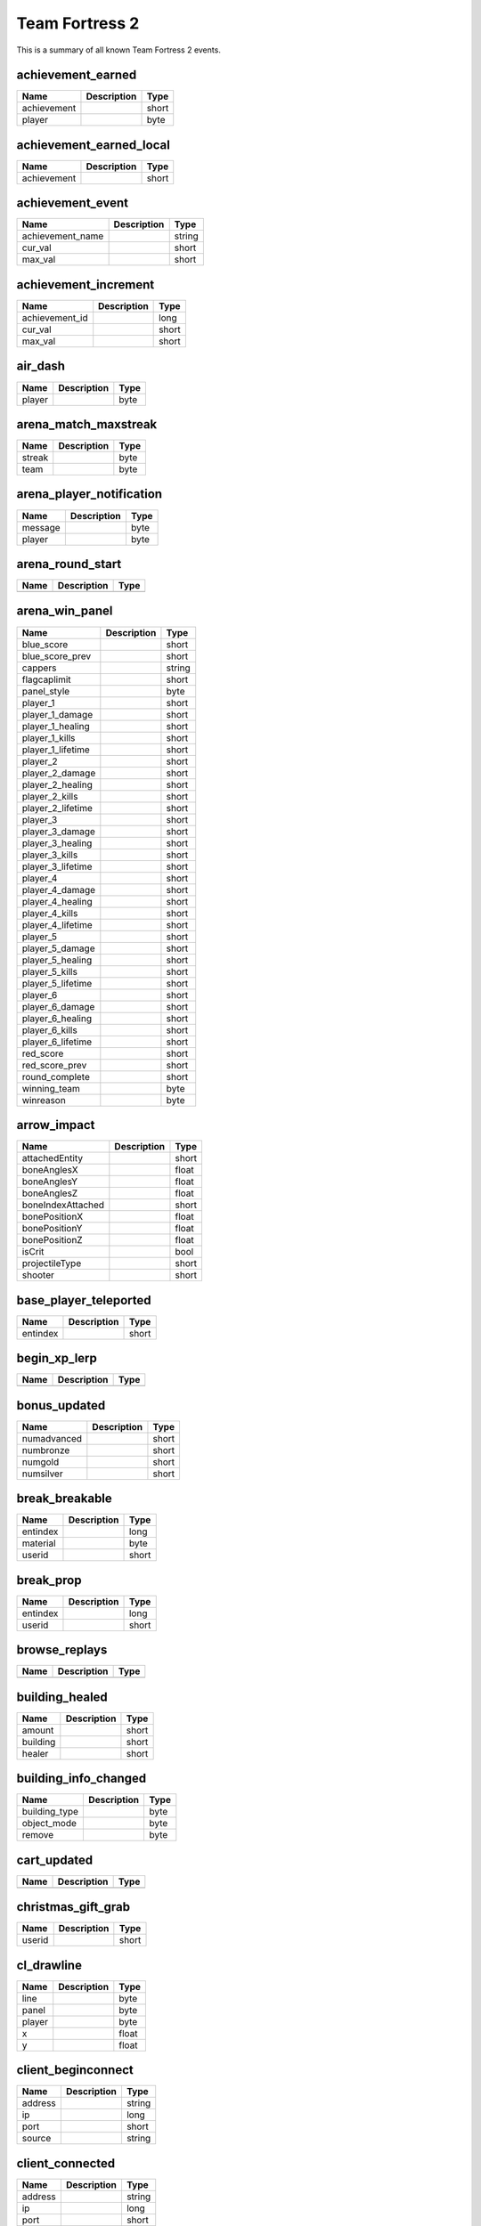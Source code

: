 Team Fortress 2
===============

This is a summary of all known Team Fortress 2 events.


achievement_earned
------------------

===========  ====================================================  =======
Name         Description                                           Type   
===========  ====================================================  =======
achievement                                                        short  
player                                                             byte   
===========  ====================================================  =======


achievement_earned_local
------------------------

===========  ====================================================  =======
Name         Description                                           Type   
===========  ====================================================  =======
achievement                                                        short  
===========  ====================================================  =======


achievement_event
-----------------

================  ====================================================  =======
Name              Description                                           Type   
================  ====================================================  =======
achievement_name                                                        string 
cur_val                                                                 short  
max_val                                                                 short  
================  ====================================================  =======


achievement_increment
---------------------

==============  ====================================================  =======
Name            Description                                           Type   
==============  ====================================================  =======
achievement_id                                                        long   
cur_val                                                               short  
max_val                                                               short  
==============  ====================================================  =======


air_dash
--------

======  ====================================================  =======
Name    Description                                           Type   
======  ====================================================  =======
player                                                        byte   
======  ====================================================  =======


arena_match_maxstreak
---------------------

======  ====================================================  =======
Name    Description                                           Type   
======  ====================================================  =======
streak                                                        byte   
team                                                          byte   
======  ====================================================  =======


arena_player_notification
-------------------------

=======  ====================================================  =======
Name     Description                                           Type   
=======  ====================================================  =======
message                                                        byte   
player                                                         byte   
=======  ====================================================  =======


arena_round_start
-----------------

====  ====================================================  =======
Name  Description                                           Type   
====  ====================================================  =======
====  ====================================================  =======


arena_win_panel
---------------

=================  ====================================================  =======
Name               Description                                           Type   
=================  ====================================================  =======
blue_score                                                               short  
blue_score_prev                                                          short  
cappers                                                                  string 
flagcaplimit                                                             short  
panel_style                                                              byte   
player_1                                                                 short  
player_1_damage                                                          short  
player_1_healing                                                         short  
player_1_kills                                                           short  
player_1_lifetime                                                        short  
player_2                                                                 short  
player_2_damage                                                          short  
player_2_healing                                                         short  
player_2_kills                                                           short  
player_2_lifetime                                                        short  
player_3                                                                 short  
player_3_damage                                                          short  
player_3_healing                                                         short  
player_3_kills                                                           short  
player_3_lifetime                                                        short  
player_4                                                                 short  
player_4_damage                                                          short  
player_4_healing                                                         short  
player_4_kills                                                           short  
player_4_lifetime                                                        short  
player_5                                                                 short  
player_5_damage                                                          short  
player_5_healing                                                         short  
player_5_kills                                                           short  
player_5_lifetime                                                        short  
player_6                                                                 short  
player_6_damage                                                          short  
player_6_healing                                                         short  
player_6_kills                                                           short  
player_6_lifetime                                                        short  
red_score                                                                short  
red_score_prev                                                           short  
round_complete                                                           short  
winning_team                                                             byte   
winreason                                                                byte   
=================  ====================================================  =======


arrow_impact
------------

=================  ====================================================  =======
Name               Description                                           Type   
=================  ====================================================  =======
attachedEntity                                                           short  
boneAnglesX                                                              float  
boneAnglesY                                                              float  
boneAnglesZ                                                              float  
boneIndexAttached                                                        short  
bonePositionX                                                            float  
bonePositionY                                                            float  
bonePositionZ                                                            float  
isCrit                                                                   bool   
projectileType                                                           short  
shooter                                                                  short  
=================  ====================================================  =======


base_player_teleported
----------------------

========  ====================================================  =======
Name      Description                                           Type   
========  ====================================================  =======
entindex                                                        short  
========  ====================================================  =======


begin_xp_lerp
-------------

====  ====================================================  =======
Name  Description                                           Type   
====  ====================================================  =======
====  ====================================================  =======


bonus_updated
-------------

===========  ====================================================  =======
Name         Description                                           Type   
===========  ====================================================  =======
numadvanced                                                        short  
numbronze                                                          short  
numgold                                                            short  
numsilver                                                          short  
===========  ====================================================  =======


break_breakable
---------------

========  ====================================================  =======
Name      Description                                           Type   
========  ====================================================  =======
entindex                                                        long   
material                                                        byte   
userid                                                          short  
========  ====================================================  =======


break_prop
----------

========  ====================================================  =======
Name      Description                                           Type   
========  ====================================================  =======
entindex                                                        long   
userid                                                          short  
========  ====================================================  =======


browse_replays
--------------

====  ====================================================  =======
Name  Description                                           Type   
====  ====================================================  =======
====  ====================================================  =======


building_healed
---------------

========  ====================================================  =======
Name      Description                                           Type   
========  ====================================================  =======
amount                                                          short  
building                                                        short  
healer                                                          short  
========  ====================================================  =======


building_info_changed
---------------------

=============  ====================================================  =======
Name           Description                                           Type   
=============  ====================================================  =======
building_type                                                        byte   
object_mode                                                          byte   
remove                                                               byte   
=============  ====================================================  =======


cart_updated
------------

====  ====================================================  =======
Name  Description                                           Type   
====  ====================================================  =======
====  ====================================================  =======


christmas_gift_grab
-------------------

======  ====================================================  =======
Name    Description                                           Type   
======  ====================================================  =======
userid                                                        short  
======  ====================================================  =======


cl_drawline
-----------

======  ====================================================  =======
Name    Description                                           Type   
======  ====================================================  =======
line                                                          byte   
panel                                                         byte   
player                                                        byte   
x                                                             float  
y                                                             float  
======  ====================================================  =======


client_beginconnect
-------------------

=======  ====================================================  =======
Name     Description                                           Type   
=======  ====================================================  =======
address                                                        string 
ip                                                             long   
port                                                           short  
source                                                         string 
=======  ====================================================  =======


client_connected
----------------

=======  ====================================================  =======
Name     Description                                           Type   
=======  ====================================================  =======
address                                                        string 
ip                                                             long   
port                                                           short  
=======  ====================================================  =======


client_disconnect
-----------------

=======  ====================================================  =======
Name     Description                                           Type   
=======  ====================================================  =======
message                                                        string 
=======  ====================================================  =======


client_fullconnect
------------------

=======  ====================================================  =======
Name     Description                                           Type   
=======  ====================================================  =======
address                                                        string 
ip                                                             long   
port                                                           short  
=======  ====================================================  =======


competitive_state_changed
-------------------------

====  ====================================================  =======
Name  Description                                           Type   
====  ====================================================  =======
====  ====================================================  =======


competitive_stats_update
------------------------

============  ====================================================  =======
Name          Description                                           Type   
============  ====================================================  =======
damage_rank                                                         byte   
delta                                                               short  
healing_rank                                                        byte   
index                                                               short  
kills_rank                                                          byte   
rating                                                              long   
score_rank                                                          byte   
support_rank                                                        byte   
============  ====================================================  =======


competitive_victory
-------------------

====  ====================================================  =======
Name  Description                                           Type   
====  ====================================================  =======
====  ====================================================  =======


conga_kill
----------

=====  ====================================================  =======
Name   Description                                           Type   
=====  ====================================================  =======
index                                                        short  
=====  ====================================================  =======


controlpoint_endtouch
---------------------

======  ====================================================  =======
Name    Description                                           Type   
======  ====================================================  =======
area                                                          short  
player                                                        short  
======  ====================================================  =======


controlpoint_fake_capture
-------------------------

========  ====================================================  =======
Name      Description                                           Type   
========  ====================================================  =======
int_data                                                        short  
player                                                          short  
========  ====================================================  =======


controlpoint_fake_capture_mult
------------------------------

========  ====================================================  =======
Name      Description                                           Type   
========  ====================================================  =======
int_data                                                        short  
player                                                          short  
========  ====================================================  =======


controlpoint_initialized
------------------------

====  ====================================================  =======
Name  Description                                           Type   
====  ====================================================  =======
====  ====================================================  =======


controlpoint_pulse_element
--------------------------

======  ====================================================  =======
Name    Description                                           Type   
======  ====================================================  =======
player                                                        short  
======  ====================================================  =======


controlpoint_starttouch
-----------------------

======  ====================================================  =======
Name    Description                                           Type   
======  ====================================================  =======
area                                                          short  
player                                                        short  
======  ====================================================  =======


controlpoint_timer_updated
--------------------------

=====  ====================================================  =======
Name   Description                                           Type   
=====  ====================================================  =======
index                                                        short  
time                                                         float  
=====  ====================================================  =======


controlpoint_unlock_updated
---------------------------

=====  ====================================================  =======
Name   Description                                           Type   
=====  ====================================================  =======
index                                                        short  
time                                                         float  
=====  ====================================================  =======


controlpoint_updatecapping
--------------------------

=====  ====================================================  =======
Name   Description                                           Type   
=====  ====================================================  =======
index                                                        short  
=====  ====================================================  =======


controlpoint_updateimages
-------------------------

=====  ====================================================  =======
Name   Description                                           Type   
=====  ====================================================  =======
index                                                        short  
=====  ====================================================  =======


controlpoint_updatelayout
-------------------------

=====  ====================================================  =======
Name   Description                                           Type   
=====  ====================================================  =======
index                                                        short  
=====  ====================================================  =======


controlpoint_updateowner
------------------------

=====  ====================================================  =======
Name   Description                                           Type   
=====  ====================================================  =======
index                                                        short  
=====  ====================================================  =======


cross_spectral_bridge
---------------------

======  ====================================================  =======
Name    Description                                           Type   
======  ====================================================  =======
player                                                        short  
======  ====================================================  =======


crossbow_heal
-------------

======  ====================================================  =======
Name    Description                                           Type   
======  ====================================================  =======
amount                                                        short  
healer                                                        byte   
target                                                        byte   
======  ====================================================  =======


ctf_flag_captured
-----------------

==================  ====================================================  =======
Name                Description                                           Type   
==================  ====================================================  =======
capping_team                                                              short  
capping_team_score                                                        short  
==================  ====================================================  =======


damage_mitigated
----------------

============  ====================================================  =======
Name          Description                                           Type   
============  ====================================================  =======
amount                                                              short  
damaged                                                             byte   
itemdefindex                                                        short  
mitigator                                                           byte   
============  ====================================================  =======


damage_prevented
----------------

=========  ====================================================  =======
Name       Description                                           Type   
=========  ====================================================  =======
amount                                                           short  
condition                                                        short  
preventor                                                        short  
victim                                                           short  
=========  ====================================================  =======


damage_resisted
---------------

========  ====================================================  =======
Name      Description                                           Type   
========  ====================================================  =======
entindex                                                        byte   
========  ====================================================  =======


deadringer_cheat_death
----------------------

========  ====================================================  =======
Name      Description                                           Type   
========  ====================================================  =======
attacker                                                        byte   
spy                                                             byte   
========  ====================================================  =======


demoman_det_stickies
--------------------

======  ====================================================  =======
Name    Description                                           Type   
======  ====================================================  =======
player                                                        short  
======  ====================================================  =======


deploy_buff_banner
------------------

==========  ====================================================  =======
Name        Description                                           Type   
==========  ====================================================  =======
buff_owner                                                        short  
buff_type                                                         byte   
==========  ====================================================  =======


doomsday_rocket_open
--------------------

====  ====================================================  =======
Name  Description                                           Type   
====  ====================================================  =======
team                                                        byte   
====  ====================================================  =======


ds_screenshot
-------------

=====  ====================================================  =======
Name   Description                                           Type   
=====  ====================================================  =======
delay                                                        float  
=====  ====================================================  =======


ds_stop
-------

====  ====================================================  =======
Name  Description                                           Type   
====  ====================================================  =======
====  ====================================================  =======


duck_xp_level_up
----------------

=====  ====================================================  =======
Name   Description                                           Type   
=====  ====================================================  =======
level                                                        short  
=====  ====================================================  =======


duel_status
-----------

===============  ====================================================  =======
Name             Description                                           Type   
===============  ====================================================  =======
initiator                                                              short  
initiator_score                                                        short  
killer                                                                 short  
score_type                                                             short  
target                                                                 short  
target_score                                                           short  
===============  ====================================================  =======


entered_performance_mode
------------------------

====  ====================================================  =======
Name  Description                                           Type   
====  ====================================================  =======
====  ====================================================  =======


entity_killed
-------------

==================  ====================================================  =======
Name                Description                                           Type   
==================  ====================================================  =======
damagebits                                                                long   
entindex_attacker                                                         long   
entindex_inflictor                                                        long   
entindex_killed                                                           long   
==================  ====================================================  =======


environmental_death
-------------------

======  ====================================================  =======
Name    Description                                           Type   
======  ====================================================  =======
killer                                                        byte   
victim                                                        byte   
======  ====================================================  =======


escape_hell
-----------

======  ====================================================  =======
Name    Description                                           Type   
======  ====================================================  =======
player                                                        short  
======  ====================================================  =======


escaped_loot_island
-------------------

======  ====================================================  =======
Name    Description                                           Type   
======  ====================================================  =======
player                                                        short  
======  ====================================================  =======


escort_progress
---------------

========  ====================================================  =======
Name      Description                                           Type   
========  ====================================================  =======
progress                                                        float  
reset                                                           bool   
team                                                            byte   
========  ====================================================  =======


escort_recede
-------------

==========  ====================================================  =======
Name        Description                                           Type   
==========  ====================================================  =======
recedetime                                                        float  
team                                                              byte   
==========  ====================================================  =======


escort_speed
------------

=======  ====================================================  =======
Name     Description                                           Type   
=======  ====================================================  =======
players                                                        byte   
speed                                                          byte   
team                                                           byte   
=======  ====================================================  =======


experience_changed
------------------

====  ====================================================  =======
Name  Description                                           Type   
====  ====================================================  =======
====  ====================================================  =======


eyeball_boss_escape_imminent
----------------------------

==============  ====================================================  =======
Name            Description                                           Type   
==============  ====================================================  =======
level                                                                 short  
time_remaining                                                        byte   
==============  ====================================================  =======


eyeball_boss_escaped
--------------------

=====  ====================================================  =======
Name   Description                                           Type   
=====  ====================================================  =======
level                                                        short  
=====  ====================================================  =======


eyeball_boss_killed
-------------------

=====  ====================================================  =======
Name   Description                                           Type   
=====  ====================================================  =======
level                                                        short  
=====  ====================================================  =======


eyeball_boss_killer
-------------------

===============  ====================================================  =======
Name             Description                                           Type   
===============  ====================================================  =======
level                                                                  short  
player_entindex                                                        byte   
===============  ====================================================  =======


eyeball_boss_stunned
--------------------

===============  ====================================================  =======
Name             Description                                           Type   
===============  ====================================================  =======
level                                                                  short  
player_entindex                                                        byte   
===============  ====================================================  =======


eyeball_boss_summoned
---------------------

=====  ====================================================  =======
Name   Description                                           Type   
=====  ====================================================  =======
level                                                        short  
=====  ====================================================  =======


fish_notice
-----------

===================  ====================================================  =======
Name                 Description                                           Type   
===================  ====================================================  =======
assister                                                                   short  
assister_fallback                                                          string 
attacker                                                                   short  
customkill                                                                 short  
damagebits                                                                 long   
death_flags                                                                short  
inflictor_entindex                                                         long   
silent_kill                                                                bool   
stun_flags                                                                 short  
userid                                                                     short  
victim_entindex                                                            long   
weapon                                                                     string 
weapon_logclassname                                                        string 
weaponid                                                                   short  
===================  ====================================================  =======


fish_notice__arm
----------------

===================  ====================================================  =======
Name                 Description                                           Type   
===================  ====================================================  =======
assister                                                                   short  
assister_fallback                                                          string 
attacker                                                                   short  
customkill                                                                 short  
damagebits                                                                 long   
death_flags                                                                short  
inflictor_entindex                                                         long   
silent_kill                                                                bool   
stun_flags                                                                 short  
userid                                                                     short  
victim_entindex                                                            long   
weapon                                                                     string 
weapon_logclassname                                                        string 
weaponid                                                                   short  
===================  ====================================================  =======


flag_carried_in_detection_zone
------------------------------

====  ====================================================  =======
Name  Description                                           Type   
====  ====================================================  =======
====  ====================================================  =======


flagstatus_update
-----------------

========  ====================================================  =======
Name      Description                                           Type   
========  ====================================================  =======
entindex                                                        long   
userid                                                          short  
========  ====================================================  =======


flare_ignite_npc
----------------

========  ====================================================  =======
Name      Description                                           Type   
========  ====================================================  =======
entindex                                                        long   
========  ====================================================  =======


freezecam_started
-----------------

====  ====================================================  =======
Name  Description                                           Type   
====  ====================================================  =======
====  ====================================================  =======


game_end
--------

======  ====================================================  =======
Name    Description                                           Type   
======  ====================================================  =======
winner                                                        byte   
======  ====================================================  =======


game_init
---------

====  ====================================================  =======
Name  Description                                           Type   
====  ====================================================  =======
====  ====================================================  =======


game_message
------------

======  ====================================================  =======
Name    Description                                           Type   
======  ====================================================  =======
target                                                        byte   
text                                                          string 
======  ====================================================  =======


game_newmap
-----------

=======  ====================================================  =======
Name     Description                                           Type   
=======  ====================================================  =======
mapname                                                        string 
=======  ====================================================  =======


game_start
----------

===========  ====================================================  =======
Name         Description                                           Type   
===========  ====================================================  =======
fraglimit                                                          long   
objective                                                          string 
roundslimit                                                        long   
timelimit                                                          long   
===========  ====================================================  =======


gameui_activated
----------------

====  ====================================================  =======
Name  Description                                           Type   
====  ====================================================  =======
====  ====================================================  =======


gameui_hidden
-------------

====  ====================================================  =======
Name  Description                                           Type   
====  ====================================================  =======
====  ====================================================  =======


gc_connected
------------

====  ====================================================  =======
Name  Description                                           Type   
====  ====================================================  =======
====  ====================================================  =======


global_war_data_updated
-----------------------

====  ====================================================  =======
Name  Description                                           Type   
====  ====================================================  =======
====  ====================================================  =======


halloween_boss_killed
---------------------

======  ====================================================  =======
Name    Description                                           Type   
======  ====================================================  =======
boss                                                          short  
killer                                                        short  
======  ====================================================  =======


halloween_duck_collected
------------------------

=========  ====================================================  =======
Name       Description                                           Type   
=========  ====================================================  =======
collector                                                        short  
=========  ====================================================  =======


halloween_pumpkin_grab
----------------------

======  ====================================================  =======
Name    Description                                           Type   
======  ====================================================  =======
userid                                                        short  
======  ====================================================  =======


halloween_skeleton_killed
-------------------------

======  ====================================================  =======
Name    Description                                           Type   
======  ====================================================  =======
player                                                        short  
======  ====================================================  =======


halloween_soul_collected
------------------------

=================  ====================================================  =======
Name               Description                                           Type   
=================  ====================================================  =======
collecting_player                                                        byte   
intended_target                                                          byte   
soul_count                                                               byte   
=================  ====================================================  =======


helicopter_grenade_punt_miss
----------------------------

====  ====================================================  =======
Name  Description                                           Type   
====  ====================================================  =======
====  ====================================================  =======


hide_annotation
---------------

====  ====================================================  =======
Name  Description                                           Type   
====  ====================================================  =======
id                                                          long   
====  ====================================================  =======


hide_freezepanel
----------------

====  ====================================================  =======
Name  Description                                           Type   
====  ====================================================  =======
====  ====================================================  =======


hltv_cameraman
--------------

=====  ====================================================  =======
Name   Description                                           Type   
=====  ====================================================  =======
index                                                        short  
=====  ====================================================  =======


hltv_changed_mode
-----------------

==========  ====================================================  =======
Name        Description                                           Type   
==========  ====================================================  =======
newmode                                                           short  
obs_target                                                        short  
oldmode                                                           short  
==========  ====================================================  =======


hltv_changed_target
-------------------

==========  ====================================================  =======
Name        Description                                           Type   
==========  ====================================================  =======
mode                                                              short  
obs_target                                                        short  
old_target                                                        short  
==========  ====================================================  =======


hltv_chase
----------

========  ====================================================  =======
Name      Description                                           Type   
========  ====================================================  =======
distance                                                        short  
inertia                                                         byte   
ineye                                                           byte   
phi                                                             short  
target1                                                         short  
target2                                                         short  
theta                                                           short  
========  ====================================================  =======


hltv_chat
---------

====  ====================================================  =======
Name  Description                                           Type   
====  ====================================================  =======
text                                                        string 
====  ====================================================  =======


hltv_fixed
----------

======  ====================================================  =======
Name    Description                                           Type   
======  ====================================================  =======
fov                                                           float  
offset                                                        short  
phi                                                           short  
posx                                                          long   
posy                                                          long   
posz                                                          long   
target                                                        short  
theta                                                         short  
======  ====================================================  =======


hltv_message
------------

====  ====================================================  =======
Name  Description                                           Type   
====  ====================================================  =======
text                                                        string 
====  ====================================================  =======


hltv_rank_camera
----------------

======  ====================================================  =======
Name    Description                                           Type   
======  ====================================================  =======
index                                                         byte   
rank                                                          float  
target                                                        short  
======  ====================================================  =======


hltv_rank_entity
----------------

======  ====================================================  =======
Name    Description                                           Type   
======  ====================================================  =======
index                                                         short  
rank                                                          float  
target                                                        short  
======  ====================================================  =======


hltv_status
-----------

=======  ====================================================  =======
Name     Description                                           Type   
=======  ====================================================  =======
clients                                                        long   
master                                                         string 
proxies                                                        short  
slots                                                          long   
=======  ====================================================  =======


hltv_title
----------

====  ====================================================  =======
Name  Description                                           Type   
====  ====================================================  =======
text                                                        string 
====  ====================================================  =======


host_quit
---------

====  ====================================================  =======
Name  Description                                           Type   
====  ====================================================  =======
====  ====================================================  =======


intro_finish
------------

======  ====================================================  =======
Name    Description                                           Type   
======  ====================================================  =======
player                                                        short  
======  ====================================================  =======


intro_nextcamera
----------------

======  ====================================================  =======
Name    Description                                           Type   
======  ====================================================  =======
player                                                        short  
======  ====================================================  =======


inventory_updated
-----------------

====  ====================================================  =======
Name  Description                                           Type   
====  ====================================================  =======
====  ====================================================  =======


item_found
----------

=========  ====================================================  =======
Name       Description                                           Type   
=========  ====================================================  =======
isstrange                                                        byte   
isunusual                                                        byte   
itemdef                                                          long   
method                                                           byte   
player                                                           byte   
quality                                                          byte   
wear                                                             float  
=========  ====================================================  =======


item_pickup
-----------

======  ====================================================  =======
Name    Description                                           Type   
======  ====================================================  =======
item                                                          string 
userid                                                        short  
======  ====================================================  =======


item_schema_initialized
-----------------------

====  ====================================================  =======
Name  Description                                           Type   
====  ====================================================  =======
====  ====================================================  =======


kill_in_hell
------------

======  ====================================================  =======
Name    Description                                           Type   
======  ====================================================  =======
killer                                                        short  
victim                                                        short  
======  ====================================================  =======


kill_refills_meter
------------------

=====  ====================================================  =======
Name   Description                                           Type   
=====  ====================================================  =======
index                                                        short  
=====  ====================================================  =======


killed_capping_player
---------------------

========  ====================================================  =======
Name      Description                                           Type   
========  ====================================================  =======
assister                                                        byte   
cp                                                              byte   
killer                                                          byte   
victim                                                          byte   
========  ====================================================  =======


landed
------

======  ====================================================  =======
Name    Description                                           Type   
======  ====================================================  =======
player                                                        byte   
======  ====================================================  =======


lobby_updated
-------------

====  ====================================================  =======
Name  Description                                           Type   
====  ====================================================  =======
====  ====================================================  =======


localplayer_becameobserver
--------------------------

====  ====================================================  =======
Name  Description                                           Type   
====  ====================================================  =======
====  ====================================================  =======


localplayer_changeclass
-----------------------

====  ====================================================  =======
Name  Description                                           Type   
====  ====================================================  =======
====  ====================================================  =======


localplayer_changedisguise
--------------------------

=========  ====================================================  =======
Name       Description                                           Type   
=========  ====================================================  =======
disguised                                                        bool   
=========  ====================================================  =======


localplayer_changeteam
----------------------

====  ====================================================  =======
Name  Description                                           Type   
====  ====================================================  =======
====  ====================================================  =======


localplayer_chargeready
-----------------------

====  ====================================================  =======
Name  Description                                           Type   
====  ====================================================  =======
====  ====================================================  =======


localplayer_healed
------------------

======  ====================================================  =======
Name    Description                                           Type   
======  ====================================================  =======
amount                                                        short  
======  ====================================================  =======


localplayer_pickup_weapon
-------------------------

====  ====================================================  =======
Name  Description                                           Type   
====  ====================================================  =======
====  ====================================================  =======


localplayer_respawn
-------------------

====  ====================================================  =======
Name  Description                                           Type   
====  ====================================================  =======
====  ====================================================  =======


localplayer_score_changed
-------------------------

=====  ====================================================  =======
Name   Description                                           Type   
=====  ====================================================  =======
score                                                        short  
=====  ====================================================  =======


localplayer_winddown
--------------------

====  ====================================================  =======
Name  Description                                           Type   
====  ====================================================  =======
====  ====================================================  =======


matchmaker_stats_updated
------------------------

====  ====================================================  =======
Name  Description                                           Type   
====  ====================================================  =======
====  ====================================================  =======


medic_death
-----------

========  ====================================================  =======
Name      Description                                           Type   
========  ====================================================  =======
attacker                                                        short  
charged                                                         bool   
healing                                                         short  
userid                                                          short  
========  ====================================================  =======


medic_defended
--------------

======  ====================================================  =======
Name    Description                                           Type   
======  ====================================================  =======
medic                                                         short  
userid                                                        short  
======  ====================================================  =======


medigun_shield_blocked_damage
-----------------------------

======  ====================================================  =======
Name    Description                                           Type   
======  ====================================================  =======
damage                                                        float  
userid                                                        short  
======  ====================================================  =======


merasmus_escape_warning
-----------------------

==============  ====================================================  =======
Name            Description                                           Type   
==============  ====================================================  =======
level                                                                 short  
time_remaining                                                        byte   
==============  ====================================================  =======


merasmus_escaped
----------------

=====  ====================================================  =======
Name   Description                                           Type   
=====  ====================================================  =======
level                                                        short  
=====  ====================================================  =======


merasmus_killed
---------------

=====  ====================================================  =======
Name   Description                                           Type   
=====  ====================================================  =======
level                                                        short  
=====  ====================================================  =======


merasmus_prop_found
-------------------

======  ====================================================  =======
Name    Description                                           Type   
======  ====================================================  =======
player                                                        short  
======  ====================================================  =======


merasmus_stunned
----------------

======  ====================================================  =======
Name    Description                                           Type   
======  ====================================================  =======
player                                                        short  
======  ====================================================  =======


merasmus_summoned
-----------------

=====  ====================================================  =======
Name   Description                                           Type   
=====  ====================================================  =======
level                                                        short  
=====  ====================================================  =======


minigame_win
------------

====  ====================================================  =======
Name  Description                                           Type   
====  ====================================================  =======
team                                                        byte   
type                                                        byte   
====  ====================================================  =======


minigame_won
------------

======  ====================================================  =======
Name    Description                                           Type   
======  ====================================================  =======
game                                                          short  
player                                                        short  
======  ====================================================  =======


mm_lobby_chat
-------------

=======  ====================================================  =======
Name     Description                                           Type   
=======  ====================================================  =======
steamid                                                        string 
text                                                           string 
type                                                           short  
=======  ====================================================  =======


mm_lobby_member_join
--------------------

=======  ====================================================  =======
Name     Description                                           Type   
=======  ====================================================  =======
steamid                                                        string 
=======  ====================================================  =======


mm_lobby_member_leave
---------------------

=======  ====================================================  =======
Name     Description                                           Type   
=======  ====================================================  =======
flags                                                          long   
steamid                                                        string 
=======  ====================================================  =======


mvm_adv_wave_complete_no_gates
------------------------------

=====  ====================================================  =======
Name   Description                                           Type   
=====  ====================================================  =======
index                                                        short  
=====  ====================================================  =======


mvm_adv_wave_killed_stun_radio
------------------------------

====  ====================================================  =======
Name  Description                                           Type   
====  ====================================================  =======
====  ====================================================  =======


mvm_begin_wave
--------------

==========  ====================================================  =======
Name        Description                                           Type   
==========  ====================================================  =======
advanced                                                          short  
max_waves                                                         short  
wave_index                                                        short  
==========  ====================================================  =======


mvm_bomb_alarm_triggered
------------------------

====  ====================================================  =======
Name  Description                                           Type   
====  ====================================================  =======
====  ====================================================  =======


mvm_bomb_carrier_killed
-----------------------

=====  ====================================================  =======
Name   Description                                           Type   
=====  ====================================================  =======
level                                                        short  
=====  ====================================================  =======


mvm_bomb_deploy_reset_by_player
-------------------------------

======  ====================================================  =======
Name    Description                                           Type   
======  ====================================================  =======
player                                                        short  
======  ====================================================  =======


mvm_bomb_reset_by_player
------------------------

======  ====================================================  =======
Name    Description                                           Type   
======  ====================================================  =======
player                                                        short  
======  ====================================================  =======


mvm_creditbonus_all
-------------------

====  ====================================================  =======
Name  Description                                           Type   
====  ====================================================  =======
====  ====================================================  =======


mvm_creditbonus_all_advanced
----------------------------

====  ====================================================  =======
Name  Description                                           Type   
====  ====================================================  =======
====  ====================================================  =======


mvm_creditbonus_wave
--------------------

====  ====================================================  =======
Name  Description                                           Type   
====  ====================================================  =======
====  ====================================================  =======


mvm_kill_robot_delivering_bomb
------------------------------

======  ====================================================  =======
Name    Description                                           Type   
======  ====================================================  =======
player                                                        short  
======  ====================================================  =======


mvm_mannhattan_pit
------------------

====  ====================================================  =======
Name  Description                                           Type   
====  ====================================================  =======
====  ====================================================  =======


mvm_medic_powerup_shared
------------------------

======  ====================================================  =======
Name    Description                                           Type   
======  ====================================================  =======
player                                                        short  
======  ====================================================  =======


mvm_mission_complete
--------------------

=======  ====================================================  =======
Name     Description                                           Type   
=======  ====================================================  =======
mission                                                        string 
=======  ====================================================  =======


mvm_mission_update
------------------

=====  ====================================================  =======
Name   Description                                           Type   
=====  ====================================================  =======
class                                                        short  
count                                                        short  
=====  ====================================================  =======


mvm_pickup_currency
-------------------

========  ====================================================  =======
Name      Description                                           Type   
========  ====================================================  =======
currency                                                        short  
player                                                          short  
========  ====================================================  =======


mvm_quick_sentry_upgrade
------------------------

======  ====================================================  =======
Name    Description                                           Type   
======  ====================================================  =======
player                                                        short  
======  ====================================================  =======


mvm_reset_stats
---------------

====  ====================================================  =======
Name  Description                                           Type   
====  ====================================================  =======
====  ====================================================  =======


mvm_scout_marked_for_death
--------------------------

======  ====================================================  =======
Name    Description                                           Type   
======  ====================================================  =======
player                                                        short  
======  ====================================================  =======


mvm_sentrybuster_detonate
-------------------------

======  ====================================================  =======
Name    Description                                           Type   
======  ====================================================  =======
det_x                                                         float  
det_y                                                         float  
det_z                                                         float  
player                                                        short  
======  ====================================================  =======


mvm_sentrybuster_killed
-----------------------

=============  ====================================================  =======
Name           Description                                           Type   
=============  ====================================================  =======
sentry_buster                                                        short  
=============  ====================================================  =======


mvm_sniper_headshot_currency
----------------------------

========  ====================================================  =======
Name      Description                                           Type   
========  ====================================================  =======
currency                                                        short  
userid                                                          short  
========  ====================================================  =======


mvm_tank_destroyed_by_players
-----------------------------

====  ====================================================  =======
Name  Description                                           Type   
====  ====================================================  =======
====  ====================================================  =======


mvm_wave_complete
-----------------

========  ====================================================  =======
Name      Description                                           Type   
========  ====================================================  =======
advanced                                                        bool   
========  ====================================================  =======


mvm_wave_failed
---------------

====  ====================================================  =======
Name  Description                                           Type   
====  ====================================================  =======
====  ====================================================  =======


nav_blocked
-----------

=======  ====================================================  =======
Name     Description                                           Type   
=======  ====================================================  =======
area                                                           long   
blocked                                                        bool   
=======  ====================================================  =======


npc_hurt
--------

===============  ====================================================  =======
Name             Description                                           Type   
===============  ====================================================  =======
attacker_player                                                        short  
boss                                                                   short  
crit                                                                   bool   
damageamount                                                           short  
entindex                                                               short  
health                                                                 short  
weaponid                                                               short  
===============  ====================================================  =======


num_cappers_changed
-------------------

=====  ====================================================  =======
Name   Description                                           Type   
=====  ====================================================  =======
count                                                        byte   
index                                                        short  
=====  ====================================================  =======


object_deflected
----------------

===============  ====================================================  =======
Name             Description                                           Type   
===============  ====================================================  =======
object_entindex                                                        short  
ownerid                                                                short  
userid                                                                 short  
weaponid                                                               short  
===============  ====================================================  =======


object_destroyed
----------------

============  ====================================================  =======
Name          Description                                           Type   
============  ====================================================  =======
assister                                                            short  
attacker                                                            short  
index                                                               short  
objecttype                                                          short  
userid                                                              short  
was_building                                                        bool   
weapon                                                              string 
weaponid                                                            short  
============  ====================================================  =======


object_detonated
----------------

==========  ====================================================  =======
Name        Description                                           Type   
==========  ====================================================  =======
index                                                             short  
objecttype                                                        short  
userid                                                            short  
==========  ====================================================  =======


object_removed
--------------

==========  ====================================================  =======
Name        Description                                           Type   
==========  ====================================================  =======
index                                                             short  
objecttype                                                        short  
userid                                                            short  
==========  ====================================================  =======


overtime_nag
------------

====  ====================================================  =======
Name  Description                                           Type   
====  ====================================================  =======
====  ====================================================  =======


parachute_deploy
----------------

=====  ====================================================  =======
Name   Description                                           Type   
=====  ====================================================  =======
index                                                        short  
=====  ====================================================  =======


parachute_holster
-----------------

=====  ====================================================  =======
Name   Description                                           Type   
=====  ====================================================  =======
index                                                        short  
=====  ====================================================  =======


party_updated
-------------

====  ====================================================  =======
Name  Description                                           Type   
====  ====================================================  =======
====  ====================================================  =======


pass_ball_blocked
-----------------

=======  ====================================================  =======
Name     Description                                           Type   
=======  ====================================================  =======
blocker                                                        short  
owner                                                          short  
=======  ====================================================  =======


pass_ball_stolen
----------------

========  ====================================================  =======
Name      Description                                           Type   
========  ====================================================  =======
attacker                                                        short  
victim                                                          short  
========  ====================================================  =======


pass_free
---------

========  ====================================================  =======
Name      Description                                           Type   
========  ====================================================  =======
attacker                                                        short  
owner                                                           short  
========  ====================================================  =======


pass_get
--------

=====  ====================================================  =======
Name   Description                                           Type   
=====  ====================================================  =======
owner                                                        short  
=====  ====================================================  =======


pass_pass_caught
----------------

========  ====================================================  =======
Name      Description                                           Type   
========  ====================================================  =======
catcher                                                         short  
dist                                                            float  
duration                                                        float  
passer                                                          short  
========  ====================================================  =======


pass_score
----------

========  ====================================================  =======
Name      Description                                           Type   
========  ====================================================  =======
assister                                                        short  
points                                                          byte   
scorer                                                          short  
========  ====================================================  =======


path_track_passed
-----------------

=====  ====================================================  =======
Name   Description                                           Type   
=====  ====================================================  =======
index                                                        short  
=====  ====================================================  =======


payload_pushed
--------------

========  ====================================================  =======
Name      Description                                           Type   
========  ====================================================  =======
distance                                                        short  
pusher                                                          byte   
========  ====================================================  =======


physgun_pickup
--------------

========  ====================================================  =======
Name      Description                                           Type   
========  ====================================================  =======
entindex                                                        long   
========  ====================================================  =======


ping_updated
------------

====  ====================================================  =======
Name  Description                                           Type   
====  ====================================================  =======
====  ====================================================  =======


player_abandoned_match
----------------------

=========  ====================================================  =======
Name       Description                                           Type   
=========  ====================================================  =======
game_over                                                        bool   
=========  ====================================================  =======


player_account_changed
----------------------

=========  ====================================================  =======
Name       Description                                           Type   
=========  ====================================================  =======
new_value                                                        short  
old_value                                                        short  
=========  ====================================================  =======


player_activate
---------------

======  ====================================================  =======
Name    Description                                           Type   
======  ====================================================  =======
userid                                                        short  
======  ====================================================  =======


player_askedforball
-------------------

======  ====================================================  =======
Name    Description                                           Type   
======  ====================================================  =======
userid                                                        short  
======  ====================================================  =======


player_bonuspoints
------------------

===============  ====================================================  =======
Name             Description                                           Type   
===============  ====================================================  =======
player_entindex                                                        short  
points                                                                 short  
source_entindex                                                        short  
===============  ====================================================  =======


player_buff
-----------

==========  ====================================================  =======
Name        Description                                           Type   
==========  ====================================================  =======
buff_owner                                                        short  
buff_type                                                         byte   
userid                                                            short  
==========  ====================================================  =======


player_builtobject
------------------

======  ====================================================  =======
Name    Description                                           Type   
======  ====================================================  =======
index                                                         short  
object                                                        short  
userid                                                        short  
======  ====================================================  =======


player_buyback
--------------

======  ====================================================  =======
Name    Description                                           Type   
======  ====================================================  =======
cost                                                          short  
player                                                        short  
======  ====================================================  =======


player_calledformedic
---------------------

======  ====================================================  =======
Name    Description                                           Type   
======  ====================================================  =======
userid                                                        short  
======  ====================================================  =======


player_carryobject
------------------

======  ====================================================  =======
Name    Description                                           Type   
======  ====================================================  =======
index                                                         short  
object                                                        short  
userid                                                        short  
======  ====================================================  =======


player_changeclass
------------------

======  ====================================================  =======
Name    Description                                           Type   
======  ====================================================  =======
class                                                         short  
userid                                                        short  
======  ====================================================  =======


player_changename
-----------------

=======  ====================================================  =======
Name     Description                                           Type   
=======  ====================================================  =======
newname                                                        string 
oldname                                                        string 
userid                                                         short  
=======  ====================================================  =======


player_chargedeployed
---------------------

========  ====================================================  =======
Name      Description                                           Type   
========  ====================================================  =======
targetid                                                        short  
userid                                                          short  
========  ====================================================  =======


player_chat
-----------

========  ====================================================  =======
Name      Description                                           Type   
========  ====================================================  =======
teamonly                                                        bool   
text                                                            string 
userid                                                          short  
========  ====================================================  =======


player_class
------------

======  ====================================================  =======
Name    Description                                           Type   
======  ====================================================  =======
class                                                         string 
userid                                                        short  
======  ====================================================  =======


player_connect
--------------

=========  ====================================================  =======
Name       Description                                           Type   
=========  ====================================================  =======
address                                                          string 
bot                                                              short  
index                                                            byte   
name                                                             string 
networkid                                                        string 
userid                                                           short  
=========  ====================================================  =======


player_connect_client
---------------------

=========  ====================================================  =======
Name       Description                                           Type   
=========  ====================================================  =======
bot                                                              short  
index                                                            byte   
name                                                             string 
networkid                                                        string 
userid                                                           short  
=========  ====================================================  =======


player_currency_changed
-----------------------

========  ====================================================  =======
Name      Description                                           Type   
========  ====================================================  =======
currency                                                        short  
========  ====================================================  =======


player_damage_dodged
--------------------

======  ====================================================  =======
Name    Description                                           Type   
======  ====================================================  =======
damage                                                        short  
======  ====================================================  =======


player_damaged
--------------

======  ====================================================  =======
Name    Description                                           Type   
======  ====================================================  =======
amount                                                        short  
type                                                          long   
======  ====================================================  =======


player_death
------------

====================  ====================================================  =======
Name                  Description                                           Type   
====================  ====================================================  =======
assister                                                                    short  
assister_fallback                                                           string 
attacker                                                                    short  
crit_type                                                                   short  
customkill                                                                  short  
damagebits                                                                  long   
death_flags                                                                 short  
duck_streak_assist                                                          short  
duck_streak_total                                                           short  
duck_streak_victim                                                          short  
ducks_streaked                                                              short  
inflictor_entindex                                                          long   
kill_streak_assist                                                          short  
kill_streak_total                                                           short  
kill_streak_victim                                                          short  
kill_streak_wep                                                             short  
playerpenetratecount                                                        short  
rocket_jump                                                                 bool   
silent_kill                                                                 bool   
stun_flags                                                                  short  
userid                                                                      short  
victim_entindex                                                             long   
weapon                                                                      string 
weapon_def_index                                                            long   
weapon_logclassname                                                         string 
weaponid                                                                    short  
====================  ====================================================  =======


player_destroyed_pipebomb
-------------------------

======  ====================================================  =======
Name    Description                                           Type   
======  ====================================================  =======
userid                                                        short  
======  ====================================================  =======


player_directhit_stun
---------------------

========  ====================================================  =======
Name      Description                                           Type   
========  ====================================================  =======
attacker                                                        short  
victim                                                          short  
========  ====================================================  =======


player_disconnect
-----------------

=========  ====================================================  =======
Name       Description                                           Type   
=========  ====================================================  =======
bot                                                              short  
name                                                             string 
networkid                                                        string 
reason                                                           string 
userid                                                           short  
=========  ====================================================  =======


player_dropobject
-----------------

======  ====================================================  =======
Name    Description                                           Type   
======  ====================================================  =======
index                                                         short  
object                                                        short  
userid                                                        short  
======  ====================================================  =======


player_escort_score
-------------------

======  ====================================================  =======
Name    Description                                           Type   
======  ====================================================  =======
player                                                        byte   
points                                                        byte   
======  ====================================================  =======


player_extinguished
-------------------

======  ====================================================  =======
Name    Description                                           Type   
======  ====================================================  =======
healer                                                        byte   
victim                                                        byte   
======  ====================================================  =======


player_healed
-------------

=======  ====================================================  =======
Name     Description                                           Type   
=======  ====================================================  =======
amount                                                         short  
healer                                                         short  
patient                                                        short  
=======  ====================================================  =======


player_healedbymedic
--------------------

=====  ====================================================  =======
Name   Description                                           Type   
=====  ====================================================  =======
medic                                                        byte   
=====  ====================================================  =======


player_healedmediccall
----------------------

======  ====================================================  =======
Name    Description                                           Type   
======  ====================================================  =======
userid                                                        short  
======  ====================================================  =======


player_healonhit
----------------

================  ====================================================  =======
Name              Description                                           Type   
================  ====================================================  =======
amount                                                                  short  
entindex                                                                byte   
weapon_def_index                                                        long   
================  ====================================================  =======


player_highfive_cancel
----------------------

========  ====================================================  =======
Name      Description                                           Type   
========  ====================================================  =======
entindex                                                        byte   
========  ====================================================  =======


player_highfive_start
---------------------

========  ====================================================  =======
Name      Description                                           Type   
========  ====================================================  =======
entindex                                                        byte   
========  ====================================================  =======


player_highfive_success
-----------------------

==================  ====================================================  =======
Name                Description                                           Type   
==================  ====================================================  =======
initiator_entindex                                                        byte   
partner_entindex                                                          byte   
==================  ====================================================  =======


player_hintmessage
------------------

===========  ====================================================  =======
Name         Description                                           Type   
===========  ====================================================  =======
hintmessage                                                        string 
===========  ====================================================  =======


player_hurt
-----------

=================  ====================================================  =======
Name               Description                                           Type   
=================  ====================================================  =======
allseecrit                                                               bool   
attacker                                                                 short  
bonuseffect                                                              byte   
crit                                                                     bool   
custom                                                                   short  
damageamount                                                             short  
health                                                                   short  
minicrit                                                                 bool   
showdisguisedcrit                                                        bool   
userid                                                                   short  
weaponid                                                                 short  
=================  ====================================================  =======


player_ignited
--------------

===============  ====================================================  =======
Name             Description                                           Type   
===============  ====================================================  =======
pyro_entindex                                                          byte   
victim_entindex                                                        byte   
weaponid                                                               byte   
===============  ====================================================  =======


player_ignited_inv
------------------

===============  ====================================================  =======
Name             Description                                           Type   
===============  ====================================================  =======
medic_entindex                                                         byte   
pyro_entindex                                                          byte   
victim_entindex                                                        byte   
===============  ====================================================  =======


player_info
-----------

=========  ====================================================  =======
Name       Description                                           Type   
=========  ====================================================  =======
bot                                                              bool   
index                                                            byte   
name                                                             string 
networkid                                                        string 
userid                                                           short  
=========  ====================================================  =======


player_initial_spawn
--------------------

=====  ====================================================  =======
Name   Description                                           Type   
=====  ====================================================  =======
index                                                        short  
=====  ====================================================  =======


player_invulned
---------------

============  ====================================================  =======
Name          Description                                           Type   
============  ====================================================  =======
medic_userid                                                        short  
userid                                                              short  
============  ====================================================  =======


player_jarated
--------------

================  ====================================================  =======
Name              Description                                           Type   
================  ====================================================  =======
thrower_entindex                                                        byte   
victim_entindex                                                         byte   
================  ====================================================  =======


player_jarated_fade
-------------------

================  ====================================================  =======
Name              Description                                           Type   
================  ====================================================  =======
thrower_entindex                                                        byte   
victim_entindex                                                         byte   
================  ====================================================  =======


player_killed_achievement_zone
------------------------------

========  ====================================================  =======
Name      Description                                           Type   
========  ====================================================  =======
attacker                                                        short  
victim                                                          short  
zone_id                                                         short  
========  ====================================================  =======


player_mvp
----------

======  ====================================================  =======
Name    Description                                           Type   
======  ====================================================  =======
player                                                        short  
======  ====================================================  =======


player_next_map_vote_change
---------------------------

=========  ====================================================  =======
Name       Description                                           Type   
=========  ====================================================  =======
map_index                                                        byte   
vote                                                             byte   
=========  ====================================================  =======


player_pinned
-------------

======  ====================================================  =======
Name    Description                                           Type   
======  ====================================================  =======
pinned                                                        byte   
======  ====================================================  =======


player_regenerate
-----------------

====  ====================================================  =======
Name  Description                                           Type   
====  ====================================================  =======
====  ====================================================  =======


player_rematch_change
---------------------

====  ====================================================  =======
Name  Description                                           Type   
====  ====================================================  =======
====  ====================================================  =======


player_sapped_object
--------------------

========  ====================================================  =======
Name      Description                                           Type   
========  ====================================================  =======
object                                                          byte   
ownerid                                                         short  
sapperid                                                        short  
userid                                                          short  
========  ====================================================  =======


player_say
----------

======  ====================================================  =======
Name    Description                                           Type   
======  ====================================================  =======
text                                                          string 
userid                                                        short  
======  ====================================================  =======


player_score
------------

======  ====================================================  =======
Name    Description                                           Type   
======  ====================================================  =======
deaths                                                        short  
kills                                                         short  
score                                                         short  
userid                                                        short  
======  ====================================================  =======


player_score_changed
--------------------

======  ====================================================  =======
Name    Description                                           Type   
======  ====================================================  =======
delta                                                         short  
player                                                        byte   
======  ====================================================  =======


player_shield_blocked
---------------------

=================  ====================================================  =======
Name               Description                                           Type   
=================  ====================================================  =======
attacker_entindex                                                        byte   
blocker_entindex                                                         byte   
=================  ====================================================  =======


player_shoot
------------

======  ====================================================  =======
Name    Description                                           Type   
======  ====================================================  =======
mode                                                          byte   
userid                                                        short  
weapon                                                        byte   
======  ====================================================  =======


player_spawn
------------

======  ====================================================  =======
Name    Description                                           Type   
======  ====================================================  =======
class                                                         short  
team                                                          short  
userid                                                        short  
======  ====================================================  =======


player_stats_updated
--------------------

===========  ====================================================  =======
Name         Description                                           Type   
===========  ====================================================  =======
forceupload                                                        bool   
===========  ====================================================  =======


player_stealsandvich
--------------------

======  ====================================================  =======
Name    Description                                           Type   
======  ====================================================  =======
owner                                                         short  
target                                                        short  
======  ====================================================  =======


player_stunned
--------------

==============  ====================================================  =======
Name            Description                                           Type   
==============  ====================================================  =======
big_stun                                                              bool   
stunner                                                               short  
victim                                                                short  
victim_capping                                                        bool   
==============  ====================================================  =======


player_team
-----------

==========  ====================================================  =======
Name        Description                                           Type   
==========  ====================================================  =======
autoteam                                                          bool   
disconnect                                                        bool   
name                                                              string 
oldteam                                                           byte   
silent                                                            bool   
team                                                              byte   
userid                                                            short  
==========  ====================================================  =======


player_teleported
-----------------

=========  ====================================================  =======
Name       Description                                           Type   
=========  ====================================================  =======
builderid                                                        short  
dist                                                             float  
userid                                                           short  
=========  ====================================================  =======


player_turned_to_ghost
----------------------

======  ====================================================  =======
Name    Description                                           Type   
======  ====================================================  =======
userid                                                        short  
======  ====================================================  =======


player_upgraded
---------------

====  ====================================================  =======
Name  Description                                           Type   
====  ====================================================  =======
====  ====================================================  =======


player_upgradedobject
---------------------

=========  ====================================================  =======
Name       Description                                           Type   
=========  ====================================================  =======
index                                                            short  
isbuilder                                                        bool   
object                                                           short  
userid                                                           short  
=========  ====================================================  =======


player_use
----------

======  ====================================================  =======
Name    Description                                           Type   
======  ====================================================  =======
entity                                                        short  
userid                                                        short  
======  ====================================================  =======


player_used_powerup_bottle
--------------------------

======  ====================================================  =======
Name    Description                                           Type   
======  ====================================================  =======
player                                                        short  
time                                                          float  
type                                                          short  
======  ====================================================  =======


playing_commentary
------------------

====  ====================================================  =======
Name  Description                                           Type   
====  ====================================================  =======
====  ====================================================  =======


post_inventory_application
--------------------------

======  ====================================================  =======
Name    Description                                           Type   
======  ====================================================  =======
userid                                                        short  
======  ====================================================  =======


projectile_direct_hit
---------------------

========  ====================================================  =======
Name      Description                                           Type   
========  ====================================================  =======
attacker                                                        byte   
victim                                                          byte   
========  ====================================================  =======


pumpkin_lord_killed
-------------------

====  ====================================================  =======
Name  Description                                           Type   
====  ====================================================  =======
====  ====================================================  =======


pumpkin_lord_summoned
---------------------

====  ====================================================  =======
Name  Description                                           Type   
====  ====================================================  =======
====  ====================================================  =======


pve_win_panel
-------------

============  ====================================================  =======
Name          Description                                           Type   
============  ====================================================  =======
panel_style                                                         byte   
winning_team                                                        byte   
winreason                                                           byte   
============  ====================================================  =======


quest_objective_completed
-------------------------

==================  ====================================================  =======
Name                Description                                           Type   
==================  ====================================================  =======
quest_item_id_hi                                                          long   
quest_item_id_low                                                         long   
quest_objective_id                                                        long   
==================  ====================================================  =======


questlog_opened
---------------

====  ====================================================  =======
Name  Description                                           Type   
====  ====================================================  =======
====  ====================================================  =======


ragdoll_dissolved
-----------------

========  ====================================================  =======
Name      Description                                           Type   
========  ====================================================  =======
entindex                                                        long   
========  ====================================================  =======


raid_spawn_mob
--------------

====  ====================================================  =======
Name  Description                                           Type   
====  ====================================================  =======
====  ====================================================  =======


raid_spawn_squad
----------------

====  ====================================================  =======
Name  Description                                           Type   
====  ====================================================  =======
====  ====================================================  =======


rd_player_score_points
----------------------

======  ====================================================  =======
Name    Description                                           Type   
======  ====================================================  =======
amount                                                        short  
method                                                        short  
player                                                        short  
======  ====================================================  =======


rd_robot_impact
---------------

=========  ====================================================  =======
Name       Description                                           Type   
=========  ====================================================  =======
entindex                                                         short  
impulse_x                                                        float  
impulse_y                                                        float  
impulse_z                                                        float  
=========  ====================================================  =======


rd_robot_killed
---------------

===================  ====================================================  =======
Name                 Description                                           Type   
===================  ====================================================  =======
attacker                                                                   short  
customkill                                                                 short  
damagebits                                                                 long   
inflictor_entindex                                                         long   
userid                                                                     short  
victim_entindex                                                            long   
weapon                                                                     string 
weapon_logclassname                                                        string 
weaponid                                                                   short  
===================  ====================================================  =======


rd_rules_state_changed
----------------------

====  ====================================================  =======
Name  Description                                           Type   
====  ====================================================  =======
====  ====================================================  =======


rd_team_points_changed
----------------------

======  ====================================================  =======
Name    Description                                           Type   
======  ====================================================  =======
method                                                        byte   
points                                                        short  
team                                                          byte   
======  ====================================================  =======


recalculate_holidays
--------------------

====  ====================================================  =======
Name  Description                                           Type   
====  ====================================================  =======
====  ====================================================  =======


recalculate_truce
-----------------

====  ====================================================  =======
Name  Description                                           Type   
====  ====================================================  =======
====  ====================================================  =======


rematch_failed_to_create
------------------------

====  ====================================================  =======
Name  Description                                           Type   
====  ====================================================  =======
====  ====================================================  =======


rematch_vote_period_over
------------------------

=======  ====================================================  =======
Name     Description                                           Type   
=======  ====================================================  =======
success                                                        bool   
=======  ====================================================  =======


remove_nemesis_relationships
----------------------------

======  ====================================================  =======
Name    Description                                           Type   
======  ====================================================  =======
player                                                        short  
======  ====================================================  =======


replay_endrecord
----------------

====  ====================================================  =======
Name  Description                                           Type   
====  ====================================================  =======
====  ====================================================  =======


replay_replaysavailable
-----------------------

====  ====================================================  =======
Name  Description                                           Type   
====  ====================================================  =======
====  ====================================================  =======


replay_saved
------------

====  ====================================================  =======
Name  Description                                           Type   
====  ====================================================  =======
====  ====================================================  =======


replay_servererror
------------------

=====  ====================================================  =======
Name   Description                                           Type   
=====  ====================================================  =======
error                                                        string 
=====  ====================================================  =======


replay_sessioninfo
------------------

====  ====================================================  =======
Name  Description                                           Type   
====  ====================================================  =======
cb                                                          long   
di                                                          byte   
sn                                                          string 
st                                                          long   
====  ====================================================  =======


replay_startrecord
------------------

====  ====================================================  =======
Name  Description                                           Type   
====  ====================================================  =======
====  ====================================================  =======


replay_youtube_stats
--------------------

=========  ====================================================  =======
Name       Description                                           Type   
=========  ====================================================  =======
favorited                                                        long   
likes                                                            long   
views                                                            long   
=========  ====================================================  =======


respawn_ghost
-------------

=======  ====================================================  =======
Name     Description                                           Type   
=======  ====================================================  =======
ghost                                                          short  
reviver                                                        short  
=======  ====================================================  =======


restart_timer_time
------------------

====  ====================================================  =======
Name  Description                                           Type   
====  ====================================================  =======
time                                                        byte   
====  ====================================================  =======


revive_player_complete
----------------------

========  ====================================================  =======
Name      Description                                           Type   
========  ====================================================  =======
entindex                                                        short  
========  ====================================================  =======


revive_player_notify
--------------------

===============  ====================================================  =======
Name             Description                                           Type   
===============  ====================================================  =======
entindex                                                               short  
marker_entindex                                                        short  
===============  ====================================================  =======


revive_player_stopped
---------------------

========  ====================================================  =======
Name      Description                                           Type   
========  ====================================================  =======
entindex                                                        short  
========  ====================================================  =======


rocket_jump
-----------

=========  ====================================================  =======
Name       Description                                           Type   
=========  ====================================================  =======
playsound                                                        bool   
userid                                                           short  
=========  ====================================================  =======


rocket_jump_landed
------------------

======  ====================================================  =======
Name    Description                                           Type   
======  ====================================================  =======
userid                                                        short  
======  ====================================================  =======


round_end
---------

=======  ====================================================  =======
Name     Description                                           Type   
=======  ====================================================  =======
message                                                        string 
reason                                                         byte   
winner                                                         byte   
=======  ====================================================  =======


round_start
-----------

=========  ====================================================  =======
Name       Description                                           Type   
=========  ====================================================  =======
fraglimit                                                        long   
objective                                                        string 
timelimit                                                        long   
=========  ====================================================  =======


rps_taunt_event
---------------

==========  ====================================================  =======
Name        Description                                           Type   
==========  ====================================================  =======
loser                                                             short  
loser_rps                                                         byte   
winner                                                            short  
winner_rps                                                        byte   
==========  ====================================================  =======


schema_updated
--------------

====  ====================================================  =======
Name  Description                                           Type   
====  ====================================================  =======
====  ====================================================  =======


scorestats_accumulated_reset
----------------------------

====  ====================================================  =======
Name  Description                                           Type   
====  ====================================================  =======
====  ====================================================  =======


scorestats_accumulated_update
-----------------------------

====  ====================================================  =======
Name  Description                                           Type   
====  ====================================================  =======
====  ====================================================  =======


scout_grand_slam
----------------

=========  ====================================================  =======
Name       Description                                           Type   
=========  ====================================================  =======
scout_id                                                         short  
target_id                                                        short  
=========  ====================================================  =======


scout_slamdoll_landed
---------------------

============  ====================================================  =======
Name          Description                                           Type   
============  ====================================================  =======
target_index                                                        short  
x                                                                   float  
y                                                                   float  
z                                                                   float  
============  ====================================================  =======


sentry_on_go_active
-------------------

=====  ====================================================  =======
Name   Description                                           Type   
=====  ====================================================  =======
index                                                        short  
=====  ====================================================  =======


server_addban
-------------

=========  ====================================================  =======
Name       Description                                           Type   
=========  ====================================================  =======
by                                                               string 
duration                                                         string 
ip                                                               string 
kicked                                                           bool   
name                                                             string 
networkid                                                        string 
userid                                                           short  
=========  ====================================================  =======


server_changelevel_failed
-------------------------

=========  ====================================================  =======
Name       Description                                           Type   
=========  ====================================================  =======
levelname                                                        string 
=========  ====================================================  =======


server_cvar
-----------

=========  ====================================================  =======
Name       Description                                           Type   
=========  ====================================================  =======
cvarname                                                         string 
cvarvalue                                                        string 
=========  ====================================================  =======


server_message
--------------

====  ====================================================  =======
Name  Description                                           Type   
====  ====================================================  =======
text                                                        string 
====  ====================================================  =======


server_removeban
----------------

=========  ====================================================  =======
Name       Description                                           Type   
=========  ====================================================  =======
by                                                               string 
ip                                                               string 
networkid                                                        string 
=========  ====================================================  =======


server_shutdown
---------------

======  ====================================================  =======
Name    Description                                           Type   
======  ====================================================  =======
reason                                                        string 
======  ====================================================  =======


server_spawn
------------

==========  ====================================================  =======
Name        Description                                           Type   
==========  ====================================================  =======
address                                                           string 
dedicated                                                         bool   
game                                                              string 
hostname                                                          string 
ip                                                                long   
mapname                                                           string 
maxplayers                                                        long   
os                                                                string 
password                                                          bool   
port                                                              short  
==========  ====================================================  =======


show_annotation
---------------

==================  ====================================================  =======
Name                Description                                           Type   
==================  ====================================================  =======
follow_entindex                                                           long   
id                                                                        long   
lifetime                                                                  float  
play_sound                                                                string 
show_distance                                                             bool   
show_effect                                                               bool   
text                                                                      string 
visibilityBitfield                                                        long   
worldNormalX                                                              float  
worldNormalY                                                              float  
worldNormalZ                                                              float  
worldPosX                                                                 float  
worldPosY                                                                 float  
worldPosZ                                                                 float  
==================  ====================================================  =======


show_class_layout
-----------------

====  ====================================================  =======
Name  Description                                           Type   
====  ====================================================  =======
show                                                        bool   
====  ====================================================  =======


show_freezepanel
----------------

======  ====================================================  =======
Name    Description                                           Type   
======  ====================================================  =======
killer                                                        short  
======  ====================================================  =======


show_match_summary
------------------

====  ====================================================  =======
Name  Description                                           Type   
====  ====================================================  =======
====  ====================================================  =======


show_vs_panel
-------------

====  ====================================================  =======
Name  Description                                           Type   
====  ====================================================  =======
show                                                        bool   
====  ====================================================  =======


spec_target_updated
-------------------

====  ====================================================  =======
Name  Description                                           Type   
====  ====================================================  =======
====  ====================================================  =======


special_score
-------------

======  ====================================================  =======
Name    Description                                           Type   
======  ====================================================  =======
player                                                        byte   
======  ====================================================  =======


spy_pda_reset
-------------

====  ====================================================  =======
Name  Description                                           Type   
====  ====================================================  =======
====  ====================================================  =======


stats_resetround
----------------

====  ====================================================  =======
Name  Description                                           Type   
====  ====================================================  =======
====  ====================================================  =======


sticky_jump
-----------

=========  ====================================================  =======
Name       Description                                           Type   
=========  ====================================================  =======
playsound                                                        bool   
userid                                                           short  
=========  ====================================================  =======


sticky_jump_landed
------------------

======  ====================================================  =======
Name    Description                                           Type   
======  ====================================================  =======
userid                                                        short  
======  ====================================================  =======


stop_watch_changed
------------------

====  ====================================================  =======
Name  Description                                           Type   
====  ====================================================  =======
====  ====================================================  =======


store_pricesheet_updated
------------------------

====  ====================================================  =======
Name  Description                                           Type   
====  ====================================================  =======
====  ====================================================  =======


tagged_player_as_it
-------------------

======  ====================================================  =======
Name    Description                                           Type   
======  ====================================================  =======
player                                                        short  
======  ====================================================  =======


team_info
---------

========  ====================================================  =======
Name      Description                                           Type   
========  ====================================================  =======
teamid                                                          byte   
teamname                                                        string 
========  ====================================================  =======


team_leader_killed
------------------

======  ====================================================  =======
Name    Description                                           Type   
======  ====================================================  =======
killer                                                        byte   
victim                                                        byte   
======  ====================================================  =======


team_score
----------

======  ====================================================  =======
Name    Description                                           Type   
======  ====================================================  =======
score                                                         short  
teamid                                                        byte   
======  ====================================================  =======


teamplay_alert
--------------

==========  ====================================================  =======
Name        Description                                           Type   
==========  ====================================================  =======
alert_type                                                        short  
==========  ====================================================  =======


teamplay_broadcast_audio
------------------------

================  ====================================================  =======
Name              Description                                           Type   
================  ====================================================  =======
additional_flags                                                        short  
sound                                                                   string 
team                                                                    byte   
================  ====================================================  =======


teamplay_capture_blocked
------------------------

=======  ====================================================  =======
Name     Description                                           Type   
=======  ====================================================  =======
blocker                                                        byte   
cp                                                             byte   
cpname                                                         string 
victim                                                         byte   
=======  ====================================================  =======


teamplay_capture_broken
-----------------------

==============  ====================================================  =======
Name            Description                                           Type   
==============  ====================================================  =======
cp                                                                    byte   
cpname                                                                string 
time_remaining                                                        float  
==============  ====================================================  =======


teamplay_flag_event
-------------------

=========  ====================================================  =======
Name       Description                                           Type   
=========  ====================================================  =======
carrier                                                          short  
eventtype                                                        short  
home                                                             byte   
player                                                           short  
team                                                             byte   
=========  ====================================================  =======


teamplay_game_over
------------------

======  ====================================================  =======
Name    Description                                           Type   
======  ====================================================  =======
reason                                                        string 
======  ====================================================  =======


teamplay_map_time_remaining
---------------------------

=======  ====================================================  =======
Name     Description                                           Type   
=======  ====================================================  =======
seconds                                                        short  
=======  ====================================================  =======


teamplay_overtime_begin
-----------------------

====  ====================================================  =======
Name  Description                                           Type   
====  ====================================================  =======
====  ====================================================  =======


teamplay_overtime_end
---------------------

====  ====================================================  =======
Name  Description                                           Type   
====  ====================================================  =======
====  ====================================================  =======


teamplay_point_captured
-----------------------

=======  ====================================================  =======
Name     Description                                           Type   
=======  ====================================================  =======
cappers                                                        string 
cp                                                             byte   
cpname                                                         string 
team                                                           byte   
=======  ====================================================  =======


teamplay_point_locked
---------------------

======  ====================================================  =======
Name    Description                                           Type   
======  ====================================================  =======
cp                                                            byte   
cpname                                                        string 
team                                                          byte   
======  ====================================================  =======


teamplay_point_startcapture
---------------------------

=======  ====================================================  =======
Name     Description                                           Type   
=======  ====================================================  =======
cappers                                                        string 
capteam                                                        byte   
captime                                                        float  
cp                                                             byte   
cpname                                                         string 
team                                                           byte   
=======  ====================================================  =======


teamplay_point_unlocked
-----------------------

======  ====================================================  =======
Name    Description                                           Type   
======  ====================================================  =======
cp                                                            byte   
cpname                                                        string 
team                                                          byte   
======  ====================================================  =======


teamplay_pre_round_time_left
----------------------------

====  ====================================================  =======
Name  Description                                           Type   
====  ====================================================  =======
time                                                        short  
====  ====================================================  =======


teamplay_ready_restart
----------------------

====  ====================================================  =======
Name  Description                                           Type   
====  ====================================================  =======
====  ====================================================  =======


teamplay_restart_round
----------------------

====  ====================================================  =======
Name  Description                                           Type   
====  ====================================================  =======
====  ====================================================  =======


teamplay_round_active
---------------------

====  ====================================================  =======
Name  Description                                           Type   
====  ====================================================  =======
====  ====================================================  =======


teamplay_round_restart_seconds
------------------------------

=======  ====================================================  =======
Name     Description                                           Type   
=======  ====================================================  =======
seconds                                                        short  
=======  ====================================================  =======


teamplay_round_selected
-----------------------

=====  ====================================================  =======
Name   Description                                           Type   
=====  ====================================================  =======
round                                                        string 
=====  ====================================================  =======


teamplay_round_stalemate
------------------------

======  ====================================================  =======
Name    Description                                           Type   
======  ====================================================  =======
reason                                                        byte   
======  ====================================================  =======


teamplay_round_start
--------------------

==========  ====================================================  =======
Name        Description                                           Type   
==========  ====================================================  =======
full_reset                                                        bool   
==========  ====================================================  =======


teamplay_round_win
------------------

====================  ====================================================  =======
Name                  Description                                           Type   
====================  ====================================================  =======
flagcaplimit                                                                short  
full_round                                                                  short  
losing_team_num_caps                                                        short  
round_time                                                                  float  
team                                                                        byte   
was_sudden_death                                                            byte   
winreason                                                                   byte   
====================  ====================================================  =======


teamplay_setup_finished
-----------------------

====  ====================================================  =======
Name  Description                                           Type   
====  ====================================================  =======
====  ====================================================  =======


teamplay_suddendeath_begin
--------------------------

====  ====================================================  =======
Name  Description                                           Type   
====  ====================================================  =======
====  ====================================================  =======


teamplay_suddendeath_end
------------------------

====  ====================================================  =======
Name  Description                                           Type   
====  ====================================================  =======
====  ====================================================  =======


teamplay_team_ready
-------------------

====  ====================================================  =======
Name  Description                                           Type   
====  ====================================================  =======
team                                                        byte   
====  ====================================================  =======


teamplay_teambalanced_player
----------------------------

======  ====================================================  =======
Name    Description                                           Type   
======  ====================================================  =======
player                                                        short  
team                                                          byte   
======  ====================================================  =======


teamplay_timer_flash
--------------------

==============  ====================================================  =======
Name            Description                                           Type   
==============  ====================================================  =======
time_remaining                                                        short  
==============  ====================================================  =======


teamplay_timer_time_added
-------------------------

=============  ====================================================  =======
Name           Description                                           Type   
=============  ====================================================  =======
seconds_added                                                        short  
timer                                                                short  
=============  ====================================================  =======


teamplay_update_timer
---------------------

====  ====================================================  =======
Name  Description                                           Type   
====  ====================================================  =======
====  ====================================================  =======


teamplay_waiting_abouttoend
---------------------------

====  ====================================================  =======
Name  Description                                           Type   
====  ====================================================  =======
====  ====================================================  =======


teamplay_waiting_begins
-----------------------

====  ====================================================  =======
Name  Description                                           Type   
====  ====================================================  =======
====  ====================================================  =======


teamplay_waiting_ends
---------------------

====  ====================================================  =======
Name  Description                                           Type   
====  ====================================================  =======
====  ====================================================  =======


teamplay_win_panel
------------------

=========================  ====================================================  =======
Name                       Description                                           Type   
=========================  ====================================================  =======
blue_score                                                                       short  
blue_score_prev                                                                  short  
cappers                                                                          string 
flagcaplimit                                                                     short  
game_over                                                                        byte   
killstreak_player_1                                                              short  
killstreak_player_1_count                                                        short  
panel_style                                                                      byte   
player_1                                                                         short  
player_1_points                                                                  short  
player_2                                                                         short  
player_2_points                                                                  short  
player_3                                                                         short  
player_3_points                                                                  short  
red_score                                                                        short  
red_score_prev                                                                   short  
round_complete                                                                   short  
rounds_remaining                                                                 short  
winning_team                                                                     byte   
winreason                                                                        byte   
=========================  ====================================================  =======


teams_changed
-------------

====  ====================================================  =======
Name  Description                                           Type   
====  ====================================================  =======
====  ====================================================  =======


tf_game_over
------------

======  ====================================================  =======
Name    Description                                           Type   
======  ====================================================  =======
reason                                                        string 
======  ====================================================  =======


tf_map_time_remaining
---------------------

=======  ====================================================  =======
Name     Description                                           Type   
=======  ====================================================  =======
seconds                                                        long   
=======  ====================================================  =======


throwable_hit
-------------

===================  ====================================================  =======
Name                 Description                                           Type   
===================  ====================================================  =======
assister                                                                   short  
assister_fallback                                                          string 
attacker                                                                   short  
customkill                                                                 short  
damagebits                                                                 long   
death_flags                                                                short  
inflictor_entindex                                                         long   
silent_kill                                                                bool   
stun_flags                                                                 short  
totalhits                                                                  short  
userid                                                                     short  
victim_entindex                                                            long   
weapon                                                                     string 
weapon_logclassname                                                        string 
weaponid                                                                   short  
===================  ====================================================  =======


top_streams_request_finished
----------------------------

====  ====================================================  =======
Name  Description                                           Type   
====  ====================================================  =======
====  ====================================================  =======


tournament_enablecountdown
--------------------------

====  ====================================================  =======
Name  Description                                           Type   
====  ====================================================  =======
====  ====================================================  =======


tournament_stateupdate
----------------------

==========  ====================================================  =======
Name        Description                                           Type   
==========  ====================================================  =======
namechange                                                        bool   
newname                                                           string 
readystate                                                        short  
userid                                                            short  
==========  ====================================================  =======


training_complete
-----------------

========  ====================================================  =======
Name      Description                                           Type   
========  ====================================================  =======
map                                                             string 
next_map                                                        string 
text                                                            string 
========  ====================================================  =======


update_status_item
------------------

======  ====================================================  =======
Name    Description                                           Type   
======  ====================================================  =======
index                                                         byte   
object                                                        byte   
======  ====================================================  =======


upgrades_file_changed
---------------------

====  ====================================================  =======
Name  Description                                           Type   
====  ====================================================  =======
path                                                        string 
====  ====================================================  =======


user_data_downloaded
--------------------

====  ====================================================  =======
Name  Description                                           Type   
====  ====================================================  =======
====  ====================================================  =======


vote_cast
---------

===========  ====================================================  =======
Name         Description                                           Type   
===========  ====================================================  =======
entityid                                                           long   
team                                                               short  
vote_option                                                        byte   
===========  ====================================================  =======


vote_changed
------------

==============  ====================================================  =======
Name            Description                                           Type   
==============  ====================================================  =======
potentialVotes                                                        byte   
vote_option1                                                          byte   
vote_option2                                                          byte   
vote_option3                                                          byte   
vote_option4                                                          byte   
vote_option5                                                          byte   
==============  ====================================================  =======


vote_ended
----------

====  ====================================================  =======
Name  Description                                           Type   
====  ====================================================  =======
====  ====================================================  =======


vote_failed
-----------

====  ====================================================  =======
Name  Description                                           Type   
====  ====================================================  =======
team                                                        byte   
====  ====================================================  =======


vote_maps_changed
-----------------

====  ====================================================  =======
Name  Description                                           Type   
====  ====================================================  =======
====  ====================================================  =======


vote_options
------------

=======  ====================================================  =======
Name     Description                                           Type   
=======  ====================================================  =======
count                                                          byte   
option1                                                        string 
option2                                                        string 
option3                                                        string 
option4                                                        string 
option5                                                        string 
=======  ====================================================  =======


vote_passed
-----------

=======  ====================================================  =======
Name     Description                                           Type   
=======  ====================================================  =======
details                                                        string 
param1                                                         string 
team                                                           byte   
=======  ====================================================  =======


vote_started
------------

=========  ====================================================  =======
Name       Description                                           Type   
=========  ====================================================  =======
initiator                                                        long   
issue                                                            string 
param1                                                           string 
team                                                             byte   
=========  ====================================================  =======


winlimit_changed
----------------

====  ====================================================  =======
Name  Description                                           Type   
====  ====================================================  =======
====  ====================================================  =======


winpanel_show_scores
--------------------

====  ====================================================  =======
Name  Description                                           Type   
====  ====================================================  =======
====  ====================================================  =======
